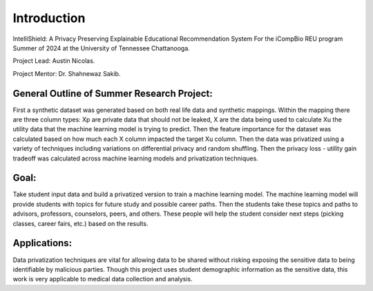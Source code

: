 Introduction
============

IntelliShield: A Privacy Preserving Explainable Educational Recommendation System
For the iCompBio REU program Summer of 2024 at the University of Tennessee Chattanooga.

Project Lead: Austin Nicolas.

Project Mentor: Dr. Shahnewaz Sakib.

General Outline of Summer Research Project:
-------------------------------------------
First a synthetic dataset was generated based on both real life data and synthetic mappings. Within the mapping there are three column types: Xp are private data that should not be leaked, X are the data being used to calculate Xu the utility data that the machine learning model is trying to predict. Then the feature importance for the dataset was calculated based on how much each X column impacted the target Xu column. Then the data was privatized using a variety of techniques including variations on differential privacy and random shuffling. Then the privacy loss - utility gain tradeoff was calculated across machine learning models and privatization techniques.

Goal:
-----
Take student input data and build a privatized version to train a machine learning model. The machine learning model will provide students with topics for future study and possible career paths. Then the students take these topics and paths to advisors, professors, counselors, peers, and others. These people will help the student consider next steps (picking classes, career fairs, etc.) based on the results.

Applications:
-------------
Data privatization techniques are vital for allowing data to be shared without risking exposing the sensitive data to being identifiable by malicious parties. Though this project uses student demographic information as the sensitive data, this work is very applicable to medical data collection and analysis.
